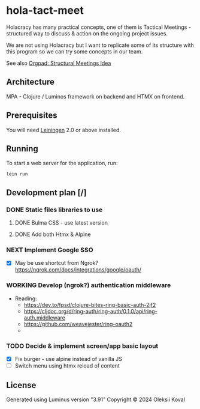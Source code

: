 * hola-tact-meet

Holacracy has many practical concepts, one of them is Tactical Meetings - structured
way to discuss & action on the ongoing project issues.

We are not using Holacracy but I want to replicate some of its structure with this
program so we can try some concepts in our team.

See also [[https://orgpad.info/o/AZXSvxkUdIo7kZUmIwy7SP][Orgpad: Structural Meetings Idea]]

** Architecture

MPA - Clojure / Luminos framework on backend and HTMX on frontend.

** Prerequisites

You will need [[https://github.com/technomancy/leiningen][Leiningen]] 2.0 or above installed.

** Running

To start a web server for the application, run:

#+begin_example
lein run
#+end_example

** Development plan [/]
*** DONE Static files libraries to use
    CLOSED: [2024-09-24 Tue 11:10]
    :LOGBOOK:
    - State "DONE"       from "TODO"       [2024-09-24 Tue 11:10]
    CLOCK: [2024-09-24 Tue 08:49]--[2024-09-24 Tue 11:12] =>  2:23
    - State "TODO"       from              [2024-09-23 Mon 08:30]
    :END:
**** DONE Bulma CSS - use latest version
     CLOSED: [2024-09-24 Tue 08:50]
     :LOGBOOK:
     - State "DONE"       from "TODO"       [2024-09-24 Tue 08:50]
     - State "TODO"       from              [2024-09-23 Mon 08:30]
     :END:
**** DONE Add both Htmx & Alpine
     CLOSED: [2024-09-24 Tue 11:10]
     :LOGBOOK:
     - State "DONE"       from "TODO"       [2024-09-24 Tue 11:10]
     - State "TODO"       from              [2024-09-23 Mon 08:30]
     :END:
*** NEXT Implement Google SSO
    :LOGBOOK:
    - State "NEXT"       from "TODO"       [2024-09-24 Tue 14:10]
    - State "TODO"       from              [2024-09-23 Mon 08:30]
    :END:

 - [X] May be use shortcut from Ngrok? https://ngrok.com/docs/integrations/google/oauth/

*** WORKING Develop (ngrok?) authentication middleware
    :LOGBOOK:
    CLOCK: [2024-09-25 Wed 09:59]
    - State "WORKING"    from "TODO"       [2024-09-25 Wed 10:00]
    - State "TODO"       from              [2024-09-25 Wed 09:55]
    :END:

 - Reading:
   - https://dev.to/fpsd/clojure-bites-ring-basic-auth-2jf2
   - https://cljdoc.org/d/ring-auth/ring-auth/0.1.0/api/ring-auth.middleware
   - https://github.com/weavejester/ring-oauth2
   -

*** TODO Decide & implement screen/app basic layout
    :LOGBOOK:
    - State "TODO"       from              [2024-09-23 Mon 08:30]
    :END:

 - [X] Fix burger - use alpine instead of vanilla JS
 - [ ] Switch menu using htmx reload of content

** License

Generated using Luminus version "3.91"
Copyright © 2024 Oleksii Koval
